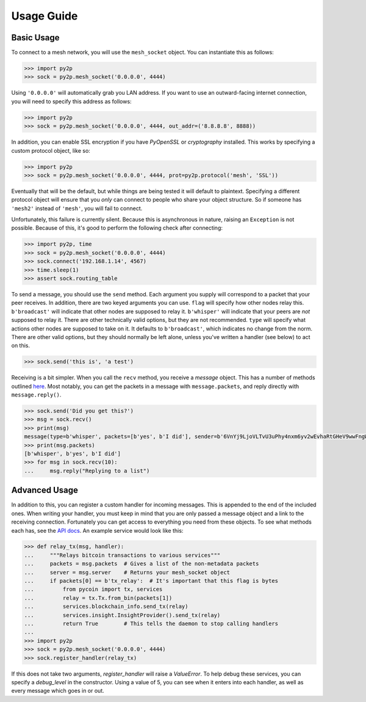 Usage Guide
===========

Basic Usage
-----------

To connect to a mesh network, you will use the ``mesh_socket`` object. You can instantiate this as follows:

.. code-block:: python

    >>> import py2p
    >>> sock = py2p.mesh_socket('0.0.0.0', 4444)

Using ``'0.0.0.0'`` will automatically grab you LAN address. If you want to use an outward-facing internet connection, you will need to specify this address as follows:

.. code-block:: python

    >>> import py2p
    >>> sock = py2p.mesh_socket('0.0.0.0', 4444, out_addr=('8.8.8.8', 8888))

In addition, you can enable SSL encryption if you have `PyOpenSSL` or `cryptography` installed. This works by specifying a custom protocol object, like so:

.. code-block:: python

    >>> import py2p
    >>> sock = py2p.mesh_socket('0.0.0.0', 4444, prot=py2p.protocol('mesh', 'SSL'))

Eventually that will be the default, but while things are being tested it will default to plaintext. Specifying a different protocol object will ensure that you *only* can connect to people who share your object structure. So if someone has ``'mesh2'`` instead of ``'mesh'``, you will fail to connect.

Unfortunately, this failure is currently silent. Because this is asynchronous in nature, raising an ``Exception`` is not possible. Because of this, it's good to perform the following check after connecting:

.. code-block:: python

    >>> import py2p, time
    >>> sock = py2p.mesh_socket('0.0.0.0', 4444)
    >>> sock.connect('192.168.1.14', 4567)
    >>> time.sleep(1)
    >>> assert sock.routing_table

To send a message, you should use the ``send`` method. Each argument you supply will correspond to a packet that your peer receives. In addition, there are two keyed arguments you can use. ``flag`` will specify how other nodes relay this. ``b'broadcast'`` will indicate that other nodes are supposed to relay it. ``b'whisper'`` will indicate that your peers are *not* supposed to relay it. There are other technically valid options, but they are not recommended. ``type`` will specify what actions other nodes are supposed to take on it. It defaults to ``b'broadcast'``, which indicates no change from the norm. There are other valid options, but they should normally be left alone, unless you've written a handler (see below) to act on this.

.. code-block:: python

    >>> sock.send('this is', 'a test')

Receiving is a bit simpler. When you call the ``recv`` method, you receive a `message` object. This has a number of methods outlined `here <https://github.com/gappleto97/p2p-project/blob/master/py_src/API.rst>`__. Most notably, you can get the packets in a message with ``message.packets``, and reply directly with ``message.reply()``.

.. code-block:: python

    >>> sock.send('Did you get this?')
    >>> msg = sock.recv()
    >>> print(msg)
    message(type=b'whisper', packets=[b'yes', b'I did'], sender=b'6VnYj9LjoVLTvU3uPhy4nxm6yv2wEvhaRtGHeV9wwFngWGGqKAzuZ8jK6gFuvq737V')
    >>> print(msg.packets)
    [b'whisper', b'yes', b'I did']
    >>> for msg in sock.recv(10):
    ...     msg.reply("Replying to a list")

Advanced Usage
--------------

In addition to this, you can register a custom handler for incoming messages. This is appended to the end of the included ones. When writing your handler, you must keep in mind that you are only passed a message object and a link to the receiving connection. Fortunately you can get access to everything you need from these objects. To see what methods each has, see the `API docs <https://github.com/gappleto97/p2p-project/blob/master/py_src/API.rst>`__. An example service would look like this:

.. code-block:: python

    >>> def relay_tx(msg, handler):
    ...     """Relays bitcoin transactions to various services"""
    ...     packets = msg.packets  # Gives a list of the non-metadata packets
    ...     server = msg.server    # Returns your mesh_socket object
    ...     if packets[0] == b'tx_relay':  # It's important that this flag is bytes
    ...         from pycoin import tx, services
    ...         relay = tx.Tx.from_bin(packets[1])
    ...         services.blockchain_info.send_tx(relay)
    ...         services.insight.InsightProvider().send_tx(relay)
    ...         return True        # This tells the daemon to stop calling handlers
    ... 
    >>> import py2p
    >>> sock = py2p.mesh_socket('0.0.0.0', 4444)
    >>> sock.register_handler(relay_tx)

If this does not take two arguments, `register_handler` will raise a `ValueError`. To help debug these services, you can specify a `debug_level` in the constructor. Using a value of 5, you can see when it enters into each handler, as well as every message which goes in or out.
